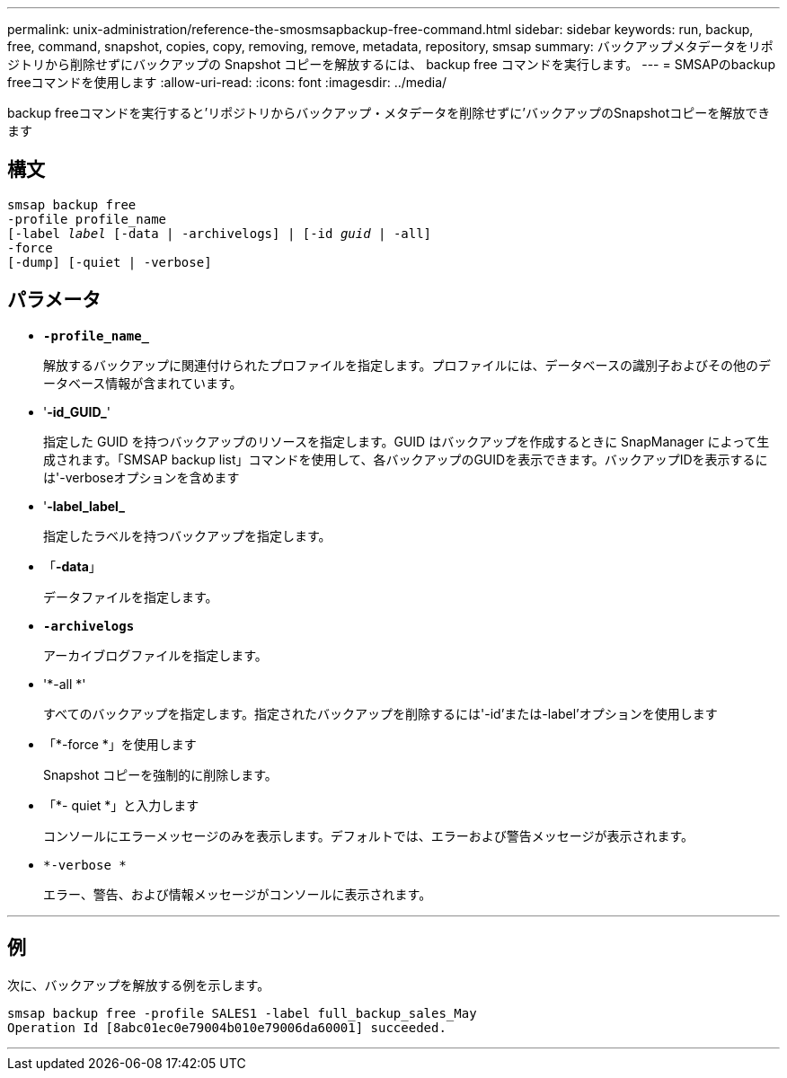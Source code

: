 ---
permalink: unix-administration/reference-the-smosmsapbackup-free-command.html 
sidebar: sidebar 
keywords: run, backup, free, command, snapshot, copies, copy, removing, remove, metadata, repository, smsap 
summary: バックアップメタデータをリポジトリから削除せずにバックアップの Snapshot コピーを解放するには、 backup free コマンドを実行します。 
---
= SMSAPのbackup freeコマンドを使用します
:allow-uri-read: 
:icons: font
:imagesdir: ../media/


[role="lead"]
backup freeコマンドを実行すると'リポジトリからバックアップ・メタデータを削除せずに'バックアップのSnapshotコピーを解放できます



== 構文

[listing, subs="+macros"]
----
pass:quotes[smsap backup free
-profile profile_name
[-label _label_ [-data | -archivelogs\] | [-id _guid_ | -all\]
-force
[-dump\] [-quiet | -verbose\]]
----


== パラメータ

* `*-profile_name_*`
+
解放するバックアップに関連付けられたプロファイルを指定します。プロファイルには、データベースの識別子およびその他のデータベース情報が含まれています。

* '*-id_GUID_*'
+
指定した GUID を持つバックアップのリソースを指定します。GUID はバックアップを作成するときに SnapManager によって生成されます。「SMSAP backup list」コマンドを使用して、各バックアップのGUIDを表示できます。バックアップIDを表示するには'-verboseオプションを含めます

* '*-label_label_*
+
指定したラベルを持つバックアップを指定します。

* 「*-data*」
+
データファイルを指定します。

* `*-archivelogs*`
+
アーカイブログファイルを指定します。

* '*-all *'
+
すべてのバックアップを指定します。指定されたバックアップを削除するには'-id'または-label'オプションを使用します

* 「*-force *」を使用します
+
Snapshot コピーを強制的に削除します。

* 「*- quiet *」と入力します
+
コンソールにエラーメッセージのみを表示します。デフォルトでは、エラーおよび警告メッセージが表示されます。

* `*-verbose *`
+
エラー、警告、および情報メッセージがコンソールに表示されます。



'''


== 例

次に、バックアップを解放する例を示します。

[listing]
----
smsap backup free -profile SALES1 -label full_backup_sales_May
Operation Id [8abc01ec0e79004b010e79006da60001] succeeded.
----
'''